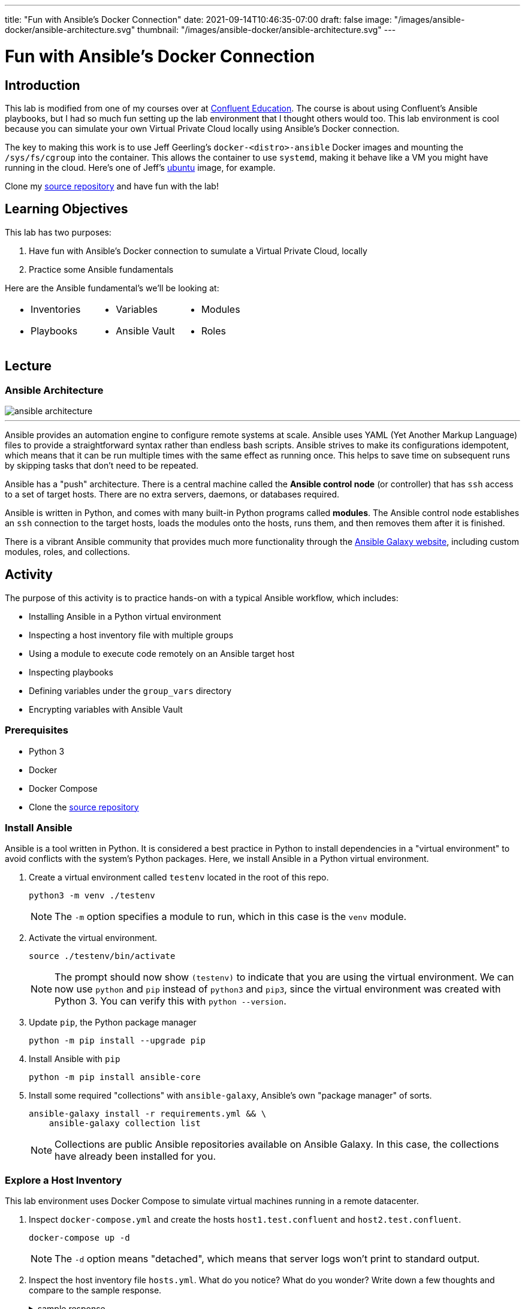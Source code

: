 ---
title: "Fun with Ansible's Docker Connection"
date: 2021-09-14T10:46:35-07:00
draft: false
image: "/images/ansible-docker/ansible-architecture.svg"
thumbnail: "/images/ansible-docker/ansible-architecture.svg"
---

= Fun with Ansible's Docker Connection
:imagesdir: /images/ansible-docker
:source-highlighter: rouge
:icons: font


== Introduction

This lab is modified from one of my courses over at https://training.confluent.io/self-userpackage[Confluent Education^]. The course is about using Confluent's Ansible playbooks, but I had so much fun setting up the lab environment that I thought others would too. This lab environment is cool because you can simulate your own Virtual Private Cloud locally using Ansible's Docker connection.

The key to making this work is to use Jeff Geerling's `docker-<distro>-ansible` Docker images and mounting the `/sys/fs/cgroup` into the container. This allows the container to use `systemd`, making it behave like a VM you might have running in the cloud. Here's one of Jeff's https://hub.docker.com/r/geerlingguy/docker-ubuntu1804-ansible[ubuntu] image, for example.

Clone my https://github.com/chuck-alt-delete/ansible-docker[source repository^] and have fun with the lab!

== Learning Objectives

This lab has two purposes:

. Have fun with Ansible's Docker connection to sumulate a Virtual Private Cloud, locally
. Practice some Ansible fundamentals

Here are the Ansible fundamental's we'll be looking at:

[cols="a,a,a",frame=none,grid=none,header=none]
|===
|

* Inventories
* Playbooks
|

* Variables
* Ansible Vault
|

* Modules
* Roles
|===


== Lecture

=== Ansible Architecture

image::ansible-architecture.svg[]

---
Ansible provides an automation engine to configure remote systems at scale. Ansible uses YAML (Yet Another Markup Language) files to provide a straightforward syntax rather than endless bash scripts. Ansible strives to make its configurations idempotent, which means that it can be run multiple times with the same effect as running once. This helps to save time on subsequent runs by skipping tasks that don't need to be repeated.

Ansible has a "push" architecture. There is a central machine called the *Ansible control node* (or controller) that has `ssh` access to a set of target hosts. There are no extra servers, daemons, or databases required.

Ansible is written in Python, and comes with many built-in Python programs called *modules*. The Ansible control node establishes an `ssh` connection to the target hosts, loads the modules onto the hosts, runs them, and then removes them after it is finished.

There is a vibrant Ansible community that provides much more functionality through the https://galaxy.ansible.com/[Ansible Galaxy website^], including custom modules, roles, and collections.


== Activity

The purpose of this activity is to practice hands-on with a typical Ansible workflow, which includes:

* Installing Ansible in a Python virtual environment
* Inspecting a host inventory file with multiple groups
* Using a module to execute code remotely on an Ansible target host
* Inspecting playbooks
* Defining variables under the `group_vars` directory
* Encrypting variables with Ansible Vault

=== Prerequisites

* Python 3
* Docker
* Docker Compose
* Clone the https://github.com/chuck-alt-delete/ansible-docker[source repository^]

=== Install Ansible

Ansible is a tool written in Python. It is considered a best practice in Python to install dependencies in a "virtual environment" to avoid conflicts with the system's Python packages. Here, we install Ansible in a Python virtual environment.

. Create a virtual environment called `testenv` located in the root of this repo.
+
[source,bash]
----
python3 -m venv ./testenv
----
+
NOTE: The `-m` option specifies a module to run, which in this case is the `venv` module.

. Activate the virtual environment.
+
[source,bash]
----
source ./testenv/bin/activate
----
+
NOTE: The prompt should now show `(testenv)` to indicate that you are using the virtual environment. We can now use `python` and `pip` instead of `python3` and `pip3`, since the virtual environment was created with Python 3. You can verify this with `python --version`.

. Update `pip`, the Python package manager
+
[source,bash]
----
python -m pip install --upgrade pip
----


. Install Ansible with `pip`
+
[source,bash]
----
python -m pip install ansible-core
----

. Install some required "collections" with `ansible-galaxy`, Ansible's own "package manager" of sorts.
+
[source,bash]
----
ansible-galaxy install -r requirements.yml && \
    ansible-galaxy collection list
----
+
NOTE: Collections are public Ansible repositories available on Ansible Galaxy. In this case, the collections have already been installed for you.


=== Explore a Host Inventory

This lab environment uses Docker Compose to simulate virtual machines running in a remote datacenter.

. Inspect `docker-compose.yml` and create the hosts `host1.test.confluent` and `host2.test.confluent`.
+
[source,bash]
----
docker-compose up -d
----
+
NOTE: The `-d` option means "detached", which means that server logs won't print to standard output.

. Inspect the host inventory file `hosts.yml`. What do you notice? What do you wonder? Write down a few thoughts and compare to the sample response.
+
.sample response
[%collapsible]
====
Ansible uses an inventory file to describe the hosts it will configure. The creator of the inventory file can categorize different hosts into *groups* and label the groups whatever they want.

The only group Ansible requires is `all`, which refers to all hosts defined anywhere in the inventory. The variables (`vars`) defined under the `all` group apply to all hosts. This is where `ansible_connection`,  and other global variables are defined. In this case, we use the `docker` connection to connect to docker hosts, but usually this connection will be `ssh`.

In Ansible, `become` refers to which user is used on the target host. Usually `become` is set to true and the user is some user with root privileges. This allows the Ansible control node to use elevated privileges to install software.

This inventory file has two user-defined groups of hosts:

* `atlanta` -- this group is called "atlanta", perhaps to specify that hosts in this group are geographically located in Atlanta
* `boston` -- again, this group is probably named to denote the geographical region of the hosts
====

=== Run a Module on the Hosts

Ansible uses *modules* to run programs on remote hosts. There are many modules built into Ansible, and more modules can be installed through Ansible Galaxy collections.

. Run the `ping` module against the hosts in the `atlanta` group.
+
[source,bash]
----
ansible -m ping \
    -i hosts.yml \
    atlanta
----
+
NOTE: You should see output from the host that responds with "pong"

. Run the `ping` module against the hosts in the `boston` group.
+
[source,bash]
----
ansible -m ping \
    -i hosts.yml \
    boston
----

. Run the `ping` module against all hosts.
+
[source,bash]
----
ansible -m ping \
    -i hosts.yml \
    all
----

=== Explore Playbooks

In the Ansible world, a *playbook* is a YAML file that defines what will execute on target hosts.

. Inspect the file `playbook_atlanta.yml`. What do you notice? What do you wonder? Write down a few thoughts and compare against the sample response.
+
.sample response
[%collapsible]
====
This playbook defines a couple of *tasks* to be run againsts hosts in the `atlanta` group. A *task* specifies a human-readable name, a module, some specifications for the module, and perhaps some task-specific variables.

There is a variable called `awesome_string` that is set to the value of another variable, called `vault_awesome_string` using Jinja variable templating with double brackets -- `"{{ ... }}"`. The actual value of the `vault_awesome_string` variable will be explored in the next section.

The first task uses the built-in shell module to run a shell command and register the output to a new variable called `response`.

The second task uses the `debug` module to output some contents of the `response` variable.

The third task uses the built-in yum module to install the Apache httpd webserver package with the yum package manager.
====

. Run the `playbook_atlanta.yml` playbook against the host inventory
+
[source,bash]
----
ansible-playbook \
    playbook_atlanta.yml \
    -i hosts.yml
----
+
NOTE: Notice the tasks only ran on hosts in the `atlanta` group, as specified in the playbook.

. Inspect the file `playbook_all.yml`. What do you notice? What do you wonder? Write down a few thoughts and compare against the sample response.
+
.sample response
[%collapsible]
====
* This playbook runs against all hosts instead of just the `atlanta` hosts
* The playbook uses `inventory_hostname` and `group_names` variables, which are built-in Ansible variables that capture information about each host
* This playbook imports the other playbook, so `playbook_atlanta.yml` will run against the hosts in the `atlanta` group as well
====

. Run the `playbook_all.yml` playbook against the host inventory and notice what happens.
+
[source,bash]
----
ansible-playbook \
    playbook_all.yml \
    -i hosts.yml
----


=== Set Group Variables with `group_vars` and Encrypt Secrets with Ansible Vault

It is common practice to use a `group_vars` directory to define variables for different groups of hosts. Furthermore, it is important to encrypt variables with sensitive credentials so they aren't compromised in source control.

. Notice that there is a directory called `group_vars` at the same level as the inventory file `hosts.yml` in ``. Further notice that under `group_vars`, there is another directory called `atlanta`. This is no accident. Ansible looks for directories under `group_vars` whose names correspond to host groups. Any variables defined in YAML files in `group_vars/atlanta` will be available for hosts in that group.

. Inspect the file `group_vars/atlanta/vault.yml`. Notice that this is where the variable `vault_awesome_string` is defined for hosts in the `atlanta` group.

. It is vital to encrypt sensitive credentials so they aren't exposed in source control. Use Ansible Vault to encrypt `vault.yml` using the password *confluent* when prompted.
+
[source,bash]
----
ansible-vault encrypt group_vars/atlanta/vault.yml
----
+
NOTE: You should now see the contents of `vault.yml` have been encrypted. If you want to view the unencrypted contents, you can run `ansible-vault view group_vars/atlanta/vault.yml`.

. Run `playbook_atlanta.yml` on the hosts again, using vault password *confluent*.
+
[source,bash]
----
ansible-playbook --ask-vault-pass \
    playbook_atlanta.yml \
    -i hosts.yml
----
+
NOTE: Notice the tasks are able to access the encrypted variables. Note that it is not secure to use the `debug` module to view encrypted secrets in the task output. This was only done for demonstration purposes. If you want to suppress the output of certain tasks, you can set the built-in `no_log` variable to `True` on those tasks.

=== (Optional) Create a Sample Role

Playbooks can get crowded and hard to reason about. Ansible uses the concept of a *role* to package up related tasks to be shared and referenced in playbooks.

. Create an Ansible role called `sample-role`.
+
[source,bash]
----
ansible-galaxy role init sample-role
----

. Take note of the folder structure and inspect some of the files. This will be discussed more in the activity debrief.

=== Clean Up

. Destroy your hosts.
+
[source,bash]
----
docker-compose down
----

== Activity Debrief

=== What is an Ansible Role?



.tasks
[%collapsible]
====
The tasks directory is the most important part of the role. The files in this directory define the tasks that will run on the hosts. When first learning what a role does, it is a good idea to start in this directory.
====

.templates
[%collapsible]
====
Templates generate files that will end up on the hosts. Ansible uses the Jinja templating engine, which enables files to be created with conditional logic and variables. Here is an example of a Jinja template from Ansible Playbooks for Confluent Platform that generates Kafka broker `server.properties` files:

.server.properties.j2
[source,jinja,linenums,options="nowrap"]
----
# Maintained by CP Ansible
{# kafka_broker_final_properties defined in the confluent.variables role #}
{% for key, value in kafka_broker_final_properties|dictsort%}
{{key}}={{value}}
{% endfor %}
----

Line 1 is text that will appear literally in the server.properties file.

Line 2 is a Jinja comment, so it won't appear in the server.properties file.

Line 3 shows a `for` loop that iterates through a dictionary and sorts the dictionary with Jinja's built-in `dictsort` filter.

Line 4 puts text in the file according to the values of those variables.

Line 5 ends the `for` loop.

The end result is for several lines of text to appear in the file according the entries in the `kafka_broker_final_properties` dictionary.

It is important to note how Jinja uses braces `{}` to set an execution context and double braces `{{}}` to reference variables.

====



.defaults
[%collapsible]
====
The values given to variables in this `defaults` directory are default values that are used if you don't override them elsewhere. These values have the lowest precendence and are easily overridden. Usually, you assign values to variables in the appropriate `group_vars` subdirectory alongside your host inventory file, and any variables you didn't explicitly assign will be given their default values from this `defaults` directory.

There is a reference to variable precedence documentation in the <<References>> section.
====



.handlers
[%collapsible]
====
The `handlers` directory is home to special tasks called *handlers*. A handler is a task that triggers only when the state of something changes. A handler is notified of a change using the `notify` keyword.

Here is an example of a task in `tasks/main.yml` that notifies a handler called `restart kafka`.

.tasks/main.yml
[source,yml]
----
- name: Write Service Overrides
  template:
    src: override.conf.j2
    dest: "{{ kafka_broker.systemd_override }}"
    mode: 0640
    owner: "{{kafka_broker_user}}"
    group: "{{kafka_broker_group}}"
  notify: restart kafka
----

And here is the corresponding handler in the handler directory:

.handlers/main.yml
[source,yml]
----
- name: restart kafka
  systemd:
    daemon_reload: true
    name: "{{kafka_broker_service_name}}"
    state: restarted
----

In this example, the task creates a systemd service override file from a template. If the file doesn't exist or changes, it notifies the handler named `restart kafka`. The `restart kafka` handler uses the systemd module to reload systemd and restart the Kafka service.

====



.meta
[%collapsible]
====
Files in the `meta` directory provide information about the role itself (metadata). This could include information about the author of the role, the namespace on Ansible Galaxy where you can find the role, role dependencies, and other metadata.
====

.tests
[%collapsible]
====
This directory usually has a sample inventory file, e.g. `test-hosts.yml`, that points to localhost or hosts in a test environment. The inventory would be alongside a playbook, e.g. `test.yml`, that calls the role with `import_role`. Runing the playbook tests the role on the test hosts.

In practice, many role authors choose to use Ansible Molecule as a testing framework. Ansible Molecule uses Docker to create hosts and test different scenarios. We will see this in a later learning module.
====


---
Playbooks can get crowded and hard to reason about. Ansible uses the concept of a *role* to package up related tasks to be shared and referenced in playbooks with an `import_role` task. Roles are organized into all the parts shown in this slide.

This is just a brief overview. In later learning modules, you will look at roles in the CP Ansible project in more detail.

=== Discussion Questions

. What do the different parts of this Ansible command do?
+
[source,bash]
----
ansible -m ping \
    -i hosts.yml \
    boston
----
+
.sample response
[%collapsible]
====
This command executes the `ping` module on hosts in the `boston` group of the `hosts.yml` inventory file.
====

. What do the different parts of this Ansible command do?
+
[source,bash]
----
ansible-playbook \
    playbook_atlanta.yml \
    -i hosts.yml
----
+
.sample response
[%collapsible]
====
This command runs the playbook `playbook_atlanta.yml` file on hosts in the `hosts.yml` file.
====

. What is the `group_vars` directory and how does it work to define variables for different groups of hosts?
+
.sample response
[%collapsible]
====
Ansible looks for directories under `group_vars` whose names correspond to host groups defined in a host inventory file.

Example: Any variables defined in YAML files in the `group_vars/all/` directory will be available for all hosts.

Example: If there is a host group called `atlanta`, then the variables defined in YAML files in the `group_vars/atlanta/` directory will be available for hosts in the `atlanta` group.
====

. What is Ansible Vault and why is it important?
+
.sample response
[%collapsible]
====
Ansible Vault refers to the `ansible-vault` command line utility. Ansible Vault allows you to encrypt files that contain sensitive credentails. This is important because Ansible projects are often source controlled in shared code repositories, and the set of people who have read access to the repository may be different from the set of people who should have access to the sensitive credential.

The password for a file encrypted with Ansible Vault should be stored securely in a password manager or secure credential storage service like Hashicorp Vault. A common workflow is to authorize the Ansible control node to access relevant Ansible Vault passwords from a credential storage service and then retrieve the passwords at runtime using a https://docs.ansible.com/ansible/latest/user_guide/vault.html#storing-passwords-in-third-party-tools-with-vault-password-client-scripts[password client script^].
====

== Summary

In this module, you practiced hands-on with a typical Ansible workflow:

* Installing Ansible in a Python virtual environment
* Inspecting a host inventory file with multiple groups
* Using a module to execute code remotely on an Ansible target host
* Inspecting playbooks
* Defining variables under the `group_vars` directory
* Encrypting variables with Ansible Vault

With this workflow, you reviewed fundamental Ansible concepts: 

[cols="a,a,a",frame=none,grid=none,header=none]
|===
|

* Inventories
* Playbooks
|

* Variables
* Ansible Vault
|

* Modules
* Roles
|===

=== References

* https://docs.ansible.com/ansible/latest/index.html[Ansible documentation^]
** https://docs.ansible.com/ansible/latest/reference_appendices/YAMLSyntax.html[YAML Syntax Reference^]
** https://docs.ansible.com/ansible/latest/collections/index_module.html[Index of all Ansible modules^]
** https://docs.ansible.com/ansible/latest/user_guide/vault.html[Ansible Vault documentation^]
** https://docs.ansible.com/ansible/latest/user_guide/playbooks_variables.html#understanding-variable-precedence[Ansible Variable Precedence^]
* https://galaxy.ansible.com/[Ansible Galaxy^]
* Comprehensive https://www.jeffgeerling.com/blog/2020/ansible-101-jeff-geerling-youtube-streaming-series[Ansible 101] video series by Jeff Geerling
* https://github.com/geerlingguy/ansible-for-devops[Ansible for DevOps Examples] by Jeff Geerling
* https://jinja.palletsprojects.com/en/3.0.x/templates/?highlight=dict#list-of-builtin-filters[List of built-in Jinja filters]